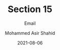 #+TITLE: Section 15
#+SUBTITLE: Email
#+AUTHOR: Mohammed Asir Shahid
#+EMAIL: MohammedShahid@protonmail.com
#+DATE: 2021-08-06
